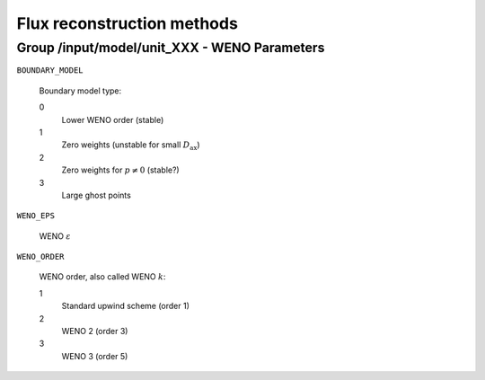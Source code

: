 .. _flux_restruction_methods:

Flux reconstruction methods
===========================

Group /input/model/unit_XXX - WENO Parameters
---------------------------------------------

``BOUNDARY_MODEL``

   Boundary model type:

   0
      Lower WENO order (stable)

   1
      Zero weights (unstable for small :math:`D_{\mathrm{ax}}`)

   2
      Zero weights for :math:`p \neq 0` (stable?)

   3
      Large ghost points

``WENO_EPS``

   WENO :math:`\varepsilon`

``WENO_ORDER``

   WENO order, also called WENO :math:`k`:

   1
      Standard upwind scheme (order 1)

   2
      WENO 2 (order 3)

   3
      WENO 3 (order 5)
